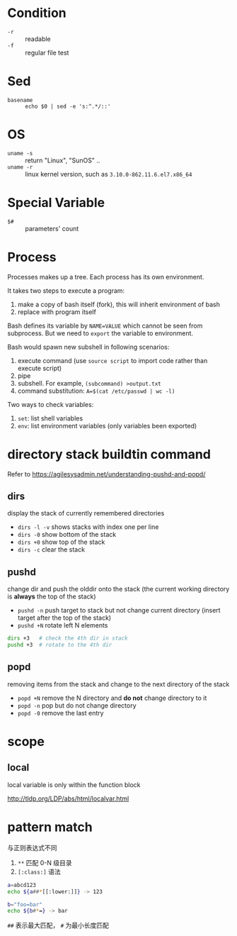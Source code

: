 * Condition

- =-r= :: readable
- =-f= :: regular file test

* Sed

- =basename= :: =echo $0 | sed -e 's:^.*/::'=

* OS

- =uname -s= :: return "Linux", "SunOS" ..
- =uname -r= :: linux kernel version, such as =3.10.0-862.11.6.el7.x86_64=

* Special Variable

- =$#= :: parameters' count
* Process

Processes makes up a tree. Each process has its own environment.

It takes two steps to execute a program:
1. make a copy of bash itself (fork), this will inherit environment of bash
2. replace with program itself

Bash defines its variable by ~NAME=VALUE~ which cannot be seen from
subprocess. But we need to =export= the variable to environment.

Bash would spawn new subshell in following scenarios:
1. execute command (use =source script= to import code rather than execute script)
2. pipe
3. subshell. For example, ~(subcommand) >output.txt~
4. command substitution: ~A=$(cat /etc/passwd | wc -l)~

Two ways to check variables:
1. =set=: list shell variables
2. =env=: list environment variables (only variables been exported)

* directory stack buildtin command

Refer to https://agilesysadmin.net/understanding-pushd-and-popd/

** dirs 

display the stack of currently remembered directories
- =dirs -l -v= shows stacks with index one per line
- =dirs -0= show bottom of the stack
- =dirs +0= show top of the stack
- =dirs -c= clear the stack

** pushd 

change dir and push the olddir onto the stack (the current working directory is *always* the top of the stack)

- =pushd -n= push target to stack but not change current directory (insert target after the top of the stack)
- =pushd +N= rotate left N elements

#+BEGIN_SRC bash
dirs +3   # check the 4th dir in stack
pushd +3  # rotate to the 4th dir
#+END_SRC

** popd

removing items from the stack and change to the next directory of the stack

- =popd +N= remove the N directory and *do not* change directory to it
- =popd -n= pop but do not change directory
- =popd -0= remove the last entry
* scope

** local

local variable is only within the function block

http://tldp.org/LDP/abs/html/localvar.html
* pattern match

与正则表达式不同

1. =**= 匹配 0-N 级目录
2. =[:class:]= 语法

#+BEGIN_SRC sh
a=abcd123
echo ${a##*[[:lower:]]} -> 123
#+END_SRC

#+BEGIN_SRC sh
b="foo=bar"
echo ${b#*=} -> bar
#+END_SRC

=##= 表示最大匹配， =#= 为最小长度匹配
